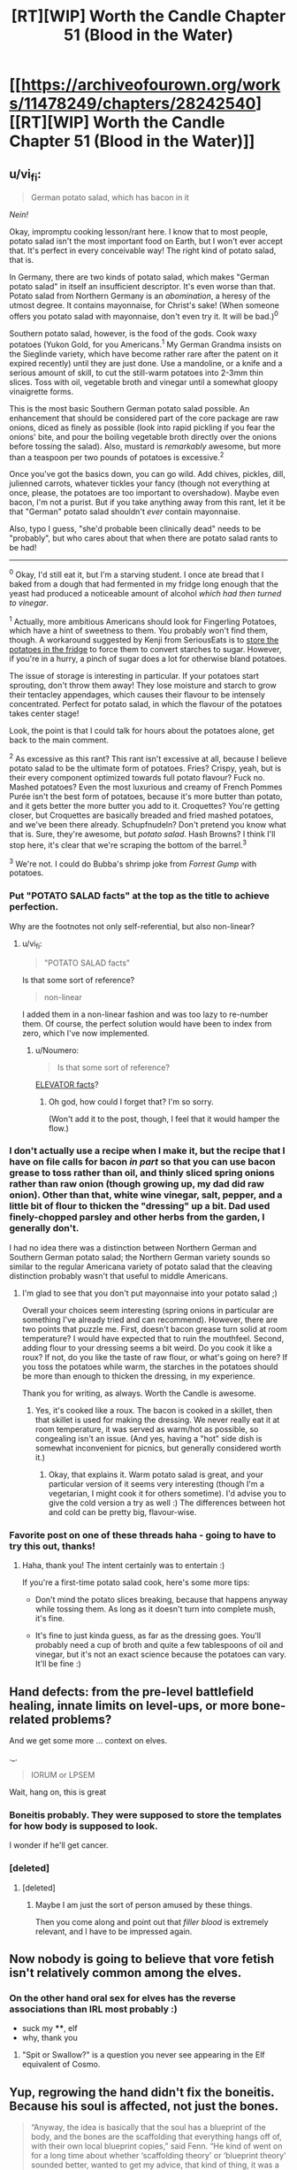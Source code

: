 #+TITLE: [RT][WIP] Worth the Candle Chapter 51 (Blood in the Water)

* [[https://archiveofourown.org/works/11478249/chapters/28242540][[RT][WIP] Worth the Candle Chapter 51 (Blood in the Water)]]
:PROPERTIES:
:Author: Roxaryz
:Score: 79
:DateUnix: 1508398248.0
:DateShort: 2017-Oct-19
:END:

** u/vi_fi:
#+begin_quote
  German potato salad, which has bacon in it
#+end_quote

/Nein!/

Okay, impromptu cooking lesson/rant here. I know that to most people, potato salad isn't the most important food on Earth, but I won't ever accept that. It's perfect in every conceivable way! The right kind of potato salad, that is.

In Germany, there are two kinds of potato salad, which makes "German potato salad" in itself an insufficient descriptor. It's even worse than that. Potato salad from Northern Germany is an /abomination/, a heresy of the utmost degree. It contains mayonnaise, for Christ's sake! (When someone offers you potato salad with mayonnaise, don't even try it. It will be bad.)^{0}

Southern potato salad, however, is the food of the gods. Cook waxy potatoes (Yukon Gold, for you Americans.^{1} My German Grandma insists on the Sieglinde variety, which have become rather rare after the patent on it expired recently) until they are just done. Use a mandoline, or a knife and a serious amount of skill, to cut the still-warm potatoes into 2-3mm thin slices. Toss with oil, vegetable broth and vinegar until a somewhat gloopy vinaigrette forms.

This is the most basic Southern German potato salad possible. An enhancement that should be considered part of the core package are raw onions, diced as finely as possible (look into rapid pickling if you fear the onions' bite, and pour the boiling vegetable broth directly over the onions before tossing the salad). Also, mustard is /remarkably/ awesome, but more than a teaspoon per two pounds of potatoes is excessive.^{2}

Once you've got the basics down, you can go wild. Add chives, pickles, dill, julienned carrots, whatever tickles your fancy (though not everything at once, please, the potatoes are too important to overshadow). Maybe even bacon, I'm not a purist. But if you take anything away from this rant, let it be that "German" potato salad shouldn't /ever/ contain mayonnaise.

Also, typo I guess, "she'd probable been clinically dead" needs to be "probably", but who cares about that when there are potato salad rants to be had!

--------------

^{0} Okay, I'd still eat it, but I'm a starving student. I once ate bread that I baked from a dough that had fermented in my fridge long enough that the yeast had produced a noticeable amount of alcohol /which had then turned to vinegar/.

^{1} Actually, more ambitious Americans should look for Fingerling Potatoes, which have a hint of sweetness to them. You probably won't find them, though. A workaround suggested by Kenji from SeriousEats is to [[http://www.seriouseats.com/recipes/2017/07/erdapfelsalat-austrian-style-potato-salad-recipe.html][store the potatoes in the fridge]] to force them to convert starches to sugar. However, if you're in a hurry, a pinch of sugar does a lot for otherwise bland potatoes.

The issue of storage is interesting in particular. If your potatoes start sprouting, don't throw them away! They lose moisture and starch to grow their tentacley appendages, which causes their flavour to be intensely concentrated. Perfect for potato salad, in which the flavour of the potatoes takes center stage!

Look, the point is that I could talk for hours about the potatoes alone, get back to the main comment.

^{2} As excessive as this rant? This rant isn't excessive at all, because I believe potato salad to be the ultimate form of potatoes. Fries? Crispy, yeah, but is their every component optimized towards full potato flavour? Fuck no. Mashed potatoes? Even the most luxurious and creamy of French Pommes Purée isn't the best form of potatoes, because it's more butter than potato, and it gets better the more butter you add to it. Croquettes? You're getting closer, but Croquettes are basically breaded and fried mashed potatoes, and we've been there already. Schupfnudeln? Don't pretend you know what that is. Sure, they're awesome, but /potato salad/. Hash Browns? I think I'll stop here, it's clear that we're scraping the bottom of the barrel.^{3}

^{3} We're not. I could do Bubba's shrimp joke from /Forrest Gump/ with potatoes.
:PROPERTIES:
:Author: vi_fi
:Score: 22
:DateUnix: 1508440175.0
:DateShort: 2017-Oct-19
:END:

*** Put "POTATO SALAD facts" at the top as the title to achieve perfection.

Why are the footnotes not only self-referential, but also non-linear?
:PROPERTIES:
:Author: Noumero
:Score: 7
:DateUnix: 1508523798.0
:DateShort: 2017-Oct-20
:END:

**** u/vi_fi:
#+begin_quote
  "POTATO SALAD facts"
#+end_quote

Is that some sort of reference?

#+begin_quote
  non-linear
#+end_quote

I added them in a non-linear fashion and was too lazy to re-number them. Of course, the perfect solution would have been to index from zero, which I've now implemented.
:PROPERTIES:
:Author: vi_fi
:Score: 3
:DateUnix: 1508540084.0
:DateShort: 2017-Oct-21
:END:

***** u/Noumero:
#+begin_quote
  Is that some sort of reference?
#+end_quote

[[http://archiveofourown.org/works/11478249/chapters/26377209][ELEVATOR facts]]?
:PROPERTIES:
:Author: Noumero
:Score: 3
:DateUnix: 1508568044.0
:DateShort: 2017-Oct-21
:END:

****** Oh god, how could I forget that? I'm so sorry.

(Won't add it to the post, though, I feel that it would hamper the flow.)
:PROPERTIES:
:Author: vi_fi
:Score: 3
:DateUnix: 1508568899.0
:DateShort: 2017-Oct-21
:END:


*** I don't actually use a recipe when I make it, but the recipe that I have on file calls for bacon /in part/ so that you can use bacon grease to toss rather than oil, and thinly sliced spring onions rather than raw onion (though growing up, my dad did raw onion). Other than that, white wine vinegar, salt, pepper, and a little bit of flour to thicken the "dressing" up a bit. Dad used finely-chopped parsley and other herbs from the garden, I generally don't.

I had no idea there was a distinction between Northern German and Southern German potato salad; the Northern German variety sounds so similar to the regular Americana variety of potato salad that the cleaving distinction probably wasn't that useful to middle Americans.
:PROPERTIES:
:Author: cthulhuraejepsen
:Score: 6
:DateUnix: 1508534211.0
:DateShort: 2017-Oct-21
:END:

**** I'm glad to see that you don't put mayonnaise into your potato salad ;)

Overall your choices seem interesting (spring onions in particular are something I've already tried and can recommend). However, there are two points that puzzle me. First, doesn't bacon grease turn solid at room temperature? I would have expected that to ruin the mouthfeel. Second, adding flour to your dressing seems a bit weird. Do you cook it like a roux? If not, do you like the taste of raw flour, or what's going on here? If you toss the potatoes while warm, the starches in the potatoes should be more than enough to thicken the dressing, in my experience.

Thank you for writing, as always. Worth the Candle is awesome.
:PROPERTIES:
:Author: vi_fi
:Score: 3
:DateUnix: 1508539980.0
:DateShort: 2017-Oct-21
:END:

***** Yes, it's cooked like a roux. The bacon is cooked in a skillet, then that skillet is used for making the dressing. We never really eat it at room temperature, it was served as warm/hot as possible, so congealing isn't an issue. (And yes, having a "hot" side dish is somewhat inconvenient for picnics, but generally considered worth it.)
:PROPERTIES:
:Author: cthulhuraejepsen
:Score: 5
:DateUnix: 1508540648.0
:DateShort: 2017-Oct-21
:END:

****** Okay, that explains it. Warm potato salad is great, and your particular version of it seems very interesting (though I'm a vegetarian, I might cook it for others sometime). I'd advise you to give the cold version a try as well :) The differences between hot and cold can be pretty big, flavour-wise.
:PROPERTIES:
:Author: vi_fi
:Score: 1
:DateUnix: 1508567607.0
:DateShort: 2017-Oct-21
:END:


*** Favorite post on one of these threads haha - going to have to try this out, thanks!
:PROPERTIES:
:Author: jaghataikhan
:Score: 2
:DateUnix: 1508566083.0
:DateShort: 2017-Oct-21
:END:

**** Haha, thank you! The intent certainly was to entertain :)

If you're a first-time potato salad cook, here's some more tips:

- Don't mind the potato slices breaking, because that happens anyway while tossing them. As long as it doesn't turn into complete mush, it's fine.

- It's fine to just kinda guess, as far as the dressing goes. You'll probably need a cup of broth and quite a few tablespoons of oil and vinegar, but it's not an exact science because the potatoes can vary. It'll be fine :)
:PROPERTIES:
:Author: vi_fi
:Score: 1
:DateUnix: 1508567955.0
:DateShort: 2017-Oct-21
:END:


** Hand defects: from the pre-level battlefield healing, innate limits on level-ups, or more bone-related problems?

And we get some more ... context on elves.

._.

#+begin_quote
  IORUM or LPSEM
#+end_quote

Wait, hang on, this is great
:PROPERTIES:
:Author: adgnatum
:Score: 21
:DateUnix: 1508399766.0
:DateShort: 2017-Oct-19
:END:

*** Boneitis probably. They were supposed to store the templates for how body is supposed to look.

I wonder if he'll get cancer.
:PROPERTIES:
:Author: ajuc
:Score: 22
:DateUnix: 1508402407.0
:DateShort: 2017-Oct-19
:END:


*** [deleted]
:PROPERTIES:
:Score: 3
:DateUnix: 1508426556.0
:DateShort: 2017-Oct-19
:END:

**** [deleted]
:PROPERTIES:
:Score: 6
:DateUnix: 1508443704.0
:DateShort: 2017-Oct-19
:END:

***** Maybe I am just the sort of person amused by these things.

Then you come along and point out that /filler blood/ is extremely relevant, and I have to be impressed again.
:PROPERTIES:
:Author: adgnatum
:Score: 8
:DateUnix: 1508474817.0
:DateShort: 2017-Oct-20
:END:


** Now nobody is going to believe that vore fetish isn't relatively common among the elves.
:PROPERTIES:
:Author: eternal-potato
:Score: 17
:DateUnix: 1508402026.0
:DateShort: 2017-Oct-19
:END:

*** On the other hand oral sex for elves has the reverse associations than IRL most probably :)

- suck my ****, elf
- why, thank you
:PROPERTIES:
:Author: ajuc
:Score: 15
:DateUnix: 1508407057.0
:DateShort: 2017-Oct-19
:END:

**** "Spit or Swallow?" is a question you never see appearing in the Elf equivalent of Cosmo.
:PROPERTIES:
:Author: N64_Chalmers
:Score: 10
:DateUnix: 1508415463.0
:DateShort: 2017-Oct-19
:END:


** Yup, regrowing the hand didn't fix the boneitis. Because his soul is affected, not just the bones.

#+begin_quote
  “Anyway, the idea is basically that the soul has a blueprint of the body, and the bones are the scaffolding that everything hangs off of, with their own local blueprint copies,” said Fenn. “He kind of went on for a long time about whether ‘scaffolding theory' or ‘blueprint theory' sounded better, wanted to get my advice, that kind of thing, it was a very poor use of my time. He thinks that some healing works off what the scaffold says and some works off what the blueprint says. Like, I guess, if you had some shingles blow off your house, you'd know where you needed to put new shingles just by looking, right, because there's nowhere they could go, but if a wing of your house got wrecked by a tornado you'd have to look at the blueprint to figure out how to rebuild. Sorry, I feel like I'm making a hash of it.”

  “No, you're doing fine,” I replied.

  “Oh, good,” said Fenn. “But to get at the actual question, the problem seems to be that when you drain bones, you're not affecting the scaffold, or not just, you're actually fucking with the blueprint. So your finger gets hurt and asks the nearest bone, ‘hey, what should I do about this?‘ but that bone is basically dead and doesn't respond back, which means that the finger needs to go somewhere else and get an answer to the same question, which takes longer and maybe in the middle of this conversation things get screwed up because of the distance. That's my layman's understanding, anyway.”
#+end_quote

Looking back at it, raccoon-guy's explanation confused me because it didn't actually explain why draining bones would affect the soul.

My theory is that the magic in the bones is an /expression/ or /manifestation/ of (a part of) Juniper's soul (rather than just a /copy/ of some part of it), and draining it literally damaged his soul in some way.
:PROPERTIES:
:Author: TheGuardianOne
:Score: 13
:DateUnix: 1508404855.0
:DateShort: 2017-Oct-19
:END:

*** He /ought/ to be able to abuse this soul repair to add some permanent upgrades in. "My soul is a half-dragon/half demon demigod hybrid, didn't you know"
:PROPERTIES:
:Author: SoylentRox
:Score: 3
:DateUnix: 1508548984.0
:DateShort: 2017-Oct-21
:END:


** Great chapter, really tense post battle situation.

I am surprised Fenn's loyalty didn't increase when she found out what Juniper did for her especially since she was shaken enough about it to share with Juniper the knowledge of why it was so significant to her beyond just the fact he saved her life. Unless if the whole thing just creeped her out and she was just being polite by explaining what it meant?
:PROPERTIES:
:Author: Gilgilad7
:Score: 9
:DateUnix: 1508408430.0
:DateShort: 2017-Oct-19
:END:

*** Could just be that she hasn't had time to process it. Amaryllis' loyalty gains took some time and introspection to come through.

Alternatively, while the act is intimate, its on a level that's already covered by her existing loyalty. We still don't know /what/ he did or said for some of those gains.
:PROPERTIES:
:Author: N64_Chalmers
:Score: 23
:DateUnix: 1508415570.0
:DateShort: 2017-Oct-19
:END:


** Holy shit I can't believe how close Fenn was to dying there, thank God she made it but damn this will definitely be a traumatic incident for her. Don't bully the half-life too much :(

And damn how much of this is actually planned by the DM God? Joon's abilities, his levelling up and him being a suitable donor to Fenn.. It really makes you wonder how much of it is Joon being too paranoid and over thinking things, and how much of it is the DM pulling the strings on their lives. Hopefully Fenn will be alright but man this was too close for comfort.
:PROPERTIES:
:Author: petrichorE6
:Score: 10
:DateUnix: 1508411644.0
:DateShort: 2017-Oct-19
:END:

*** Rather than assuming pre-planning, maybe assume an infinitely /observant/ DM---for any given situation, they can instantly think of the a just-hard-enough problem that requires all the relevant skills gained so far---and everyone in the places they're in---to solve.
:PROPERTIES:
:Author: derefr
:Score: 5
:DateUnix: 1508462253.0
:DateShort: 2017-Oct-20
:END:

**** The DM system could make sure every change made by the universe to the party passes some kind of "is still a chance to succeed?" filter. So every bullet headed for his head gets retroactively aimed somewhere else, or if he does get sent to hell, he has his powers still and it is still possible to escape, and so on.
:PROPERTIES:
:Author: SoylentRox
:Score: 2
:DateUnix: 1508549077.0
:DateShort: 2017-Oct-21
:END:


** I don't really get how magical healing works. It is really weird that Solace was able to put back Fenn from being literally in two pieces (which is an astounding feat, operations to reconnect even a finger are incredibly complicated) but was unable to treat the blood loss problem. In the same vain, why bone magic isn't enough to treat the blood loss? If I remember correctly, bone magic enhances the body natural healing. replenishing blood is natural body function, so I would expect bone magic to work here...

In any other story, I would probably suspend my disbelief, but here, I can't help but wonder if it's all a plot by the DM... (Creating a specific situation where Joon can save Fenn's life using blood magic...)

By the way, this is a great story, and I'm quite enjoying it. Thanks for writing!
:PROPERTIES:
:Author: levoi
:Score: 7
:DateUnix: 1508409615.0
:DateShort: 2017-Oct-19
:END:

*** The whole thing with druid magic was that it worked without rules :)
:PROPERTIES:
:Author: ajuc
:Score: 15
:DateUnix: 1508410815.0
:DateShort: 2017-Oct-19
:END:


*** I think Blood and Health are different resources, with "low blood" causing damage over time and maybe reduced max health.

And it is definitely DM plot. You cant proclaim mutual romantic interest without dire consequences. I wonder why MC is not recognising it.
:PROPERTIES:
:Author: valeskas
:Score: 11
:DateUnix: 1508415459.0
:DateShort: 2017-Oct-19
:END:


*** My guess is that the reason they don't interact has to do with the fact that they're both types of magic. From a game-mechanical perspective, blood magic costs you blood to use, and if you could circumvent that with bone magic, their synergy might be too strong.

From an in-universe perspective, creating magic from magic might be hard to do. I'm trying to think of counter-examples, but the most obvious ones are consequences of leveling up, not "normal" magic. Blood is produced by a the body as a result of its natural processes, but it's not just blood, it's also ki, or something like it. IIRC, fairies don't heal blood loss either, but that's hard to explicitly search the text for, so I might be wrong there.
:PROPERTIES:
:Score: 9
:DateUnix: 1508422668.0
:DateShort: 2017-Oct-19
:END:


** So if you google "five factor" you get [[https://en.wikipedia.org/wiki/Big_Five_personality_traits#Descriptions_of_the_particular_personality_traits][the five factors of personality]], and I'm wondering whether this is a play on [[https://en.wikipedia.org/wiki/Blood_type_personality_theory][blood type personality theory]] in any way. I'm a little hard pressed to say that it's just coincidence.
:PROPERTIES:
:Score: 5
:DateUnix: 1508422957.0
:DateShort: 2017-Oct-19
:END:


** I wonder how the 5th factor in LOREM-IPSUM designation works :) If it's 0 then it's M, and if it's 1 then it's M :)
:PROPERTIES:
:Author: ajuc
:Score: 1
:DateUnix: 1508434006.0
:DateShort: 2017-Oct-19
:END:

*** u/TheGuardianOne:
#+begin_quote
  If tested for blood type, you will be given a five-letter designation, such as IORUM or LPSEM
#+end_quote

My understanding is that these are examples of two different blood types where the 5th factor happens to be the same, not the classification system itself.
:PROPERTIES:
:Author: TheGuardianOne
:Score: 4
:DateUnix: 1508463259.0
:DateShort: 2017-Oct-20
:END:

**** Yes, but I assumed the possible values for each factor are LOREM for all 0s and IPSUM for all 1s, as a joke about lazy game master/god.
:PROPERTIES:
:Author: ajuc
:Score: 1
:DateUnix: 1508481602.0
:DateShort: 2017-Oct-20
:END:


** Possible typo

#+begin_quote
  “She was cut in half,” Solace, resting her head against the rock
#+end_quote

missing a word?
:PROPERTIES:
:Author: TheGuardianOne
:Score: 1
:DateUnix: 1508601393.0
:DateShort: 2017-Oct-21
:END:

*** Fixed, thanks!
:PROPERTIES:
:Author: cthulhuraejepsen
:Score: 1
:DateUnix: 1508609903.0
:DateShort: 2017-Oct-21
:END:
